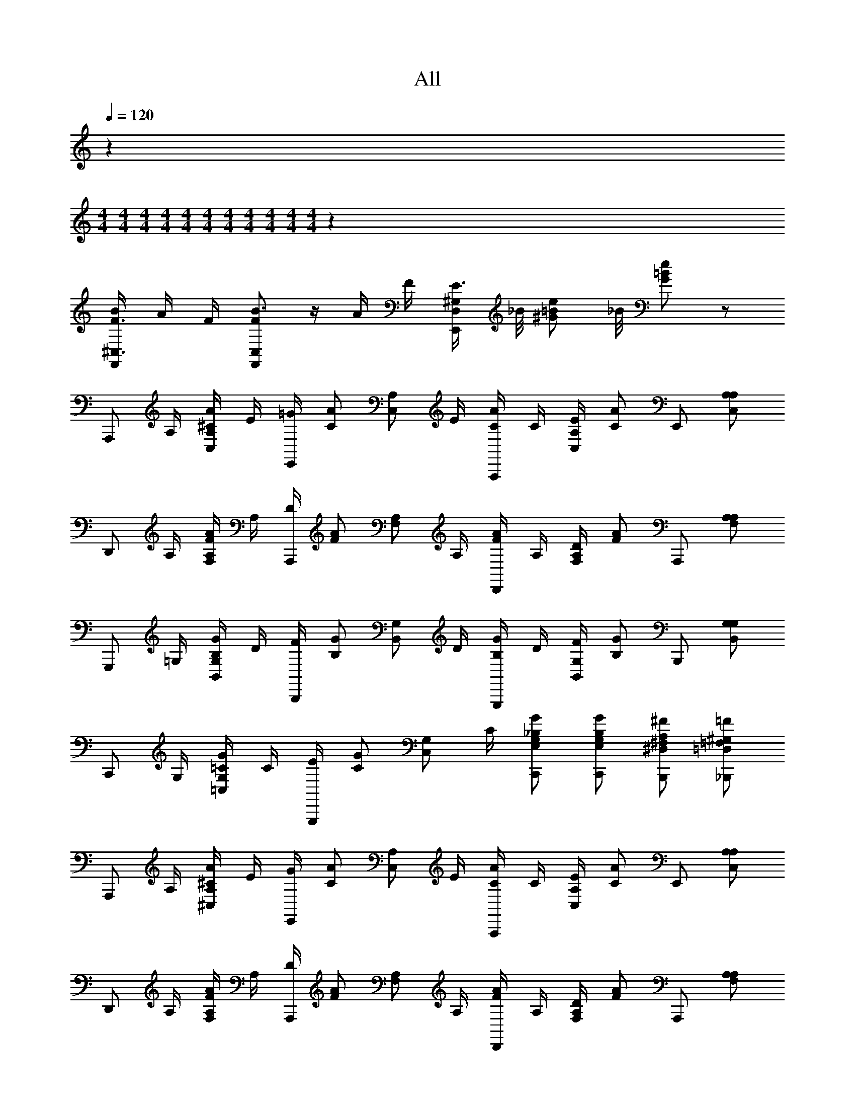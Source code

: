 X: 1
T: All
Z: ABC Generated by Starbound Composer v0.8.6
L: 1/4
Q: 1/4=120
K: C
z/937 
M: 4/4
M: 4/4
M: 4/4
M: 4/4
M: 4/4
M: 4/4
M: 4/4
M: 4/4
M: 4/4
M: 4/4
M: 4/4
z3747/937 
[B/4F,,/^C,3/4F3/4] A/4 F/4 [F,,/B3/4C,F] z/4 A/4 F/4 [E3/8E,,/D,/^G,/] _B/8 [z3/8e/^G/=B/] _B/8 [e/G/=B/] z/ 
[z/4A,,,/] A,/4 [A/4A,/^C/C,/] E/4 [=G/4E,,/] [z/4A/C/] [z/4A,/C,/] E/4 [A/4A,,,/C/] C/4 [E/4A,/C,/] [z/4A/C/] E,,/ [A,/A,/C,/] 
[z/4D,,/] A,/4 [A/4A,/F/F,/] A,/4 [D/4A,,,/] [z/4A/F/] [z/4A,/F,/] A,/4 [A/4D,,/F/] A,/4 [D/4A,/F,/] [z/4A/F/] A,,,/ [A,/A,/F,] 
[z/4G,,,/] =G,/4 [G/4G,/B,/B,,/] D/4 [F/4B,,,/] [z/4G/B,/] [z/4G,/B,,/] D/4 [G/4G,,,/B,/] D/4 [F/4G,/B,,/] [z/4G/B,/] B,,,/ [G,/G,/B,,/] 
[z/4C,,/] G,/4 [G/4G,/=C/=C,/] C/4 [E/4G,,,/] [z/4G/C/] [z/4G,/C,/] C/4 [G/C,,/G,/E,/_B,/] [G/C,,/G,/E,/B,/] [^F/B,,,/^F,/^D,/A,/] [=F/_B,,,/=F,/=D,/^G,/] 
[z/4A,,,/] A,/4 [A/4A,/^C/^C,/] E/4 [G/4E,,/] [z/4A/C/] [z/4A,/C,/] E/4 [A/4A,,,/C/] C/4 [E/4A,/C,/] [z/4A/C/] E,,/ [A,/A,/C,/] 
[z/4D,,/] A,/4 [A/4A,/F/F,/] A,/4 [D/4A,,,/] [z/4A/F/] [z/4A,/F,/] A,/4 [A/4D,,/F/] A,/4 [D/4A,/F,/] [z/4A/F/] A,,,/ [A,/A,/F,] 
[z/4G,,,/] =B,/4 [B/4=G,/F/B,,/] B,/4 [G/4D,,/] [z/4B/F/] [z/4G,/B,,/] B,/4 [B/4G,,,/F/] B,/4 [G/4G,/B,,/] [z/4B/F/] D,,/ [B,/G,/B,,/] 
[z/4C,,/] =C/4 [c/4E/4G,/=C,/] [z/4G,/C/] [z/4G,,,/] [G/4C/4] [A/4C/4G,/C,/] [B/4D/4] [c/C,,/E/G/] [B/G,,,/D/G/] [c/C,,/E/G/] [C,,/E,/G,/] 
[C,,/e3/4] [G,/E,/C/] [E,,/c3/4] [z/4G,/E,/C/] G/4 [A/4F,,/] [z/4c/] [z/4A,/F,/C/] [z/4c] ^F,,/ [z/4A,/^F,/C/] A/4 
[G/E,,/] [c/G,/E,/C/] [c/^D,,/] [g/G,/E,/C/] [e/=D,,/] [z/4A,/=F,/C/] [z/4d] G,,,/ [z/4G,/F,/B,/] G/4 
[C,,/e3/4] [G,/E,/C/] [E,,/c3/4] [z/4G,/E,/C/] G/4 [A/4=F,,/] [z/4c/] [z/4A,/F,/C/] [z/4c] ^F,,/ [z/4A,/^F,/C/] A/4 
[G/D,,/] [c/A,/=F,/C/] [f/4G,,/] e/4 [d/4B,/G,/D/] c/4 C,,/ [G,/E,/C/] C,,/ [G,/E,/C/] 
[C,,/e3/4] [G,/E,/C/] [E,,/c3/4] [z/4G,/E,/C/] G/4 [A/4=F,,/] [z/4c/] [z/4A,/F,/C/] [z/4c] ^F,,/ [z/4A,/^F,/C/] A/4 
[G/E,,/] [c/G,/E,/C/] [c/^D,,/] [g/G,/E,/C/] [e/=D,,/] [z/4A,/=F,/C/] [z/4d] G,,,/ [z/4G,/F,/B,/] G/4 
[C,,/e3/4] [G,/E,/C/] [E,,/c3/4] [z/4G,/E,/C/] G/4 [A/4=F,,/] [z/4c/] [z/4A,/F,/C/] [z/4c] ^F,,/ [z/4A,/^F,/C/] A/4 
[G/D,,/] [c/A,/=F,/C/] [f/4G,,/] e/4 [d/4B,/G,/D/] c/4 C,,/ [G,/E,/C/] C,,/ [G,/E,/C/] 
[=F,,/e3/4] [z/4A,/F,/C/] [z/4c3/4] F,,/ [G/A,/F,/C/] [E,,/e3/4] [z/4G,/E,/C/] [z/4c3/4] E,,/ [G,/E,/C/] 
[^d/4^D,,/] c/4 [G/G,/^D,/C/] [D,,/d3/4] [z/4G,/D,/C/] [z/4=d] =D,,/ [A,/F,/C/] G,,,/ [G,/F,/B,/] 
[F,,/e3/4] [z/4A,/F,/C/] [z/4c3/4] F,,/ [G/A,/F,/C/] [E,,/e3/4] [z/4G,/E,/C/] [z/4c3/4] E,,/ [G,/E,/C/] 
[^d/4^D,,/] c/4 [G/G,/D,/C/] [g/D,,/] [G,/D,/C/] =D,,/ [A,/F,/C/] G,,,/ [G,/F,/B,/] 
[C,,/e3/4] [G,/E,/C/] [C,,/c3/4] [z/4G,/E,/C/] G/4 [A/4=B,,,/] [z/4c/] [z/4G,/F,/D/] [z/4c] B,,,/ [z/4G,/F,/D/] =d/4 
[e/4_B,,,/] c/4 [G/G,/E,/C/] [B,,,/A3/4] [z/4G,/E,/C/] [z/4c] A,,,/ [^F,/D,/C/] A,,,/ [A/F,/D,/C/] 
[g/G,,,2=F,4B,4] a/ g/ a/ g/ z/4 G/4 [f/4A,,,/] e/4 [d/=B,,,/] 
[C,,/c] [C/4G,/4G,/] [z/4E,/C,/] [z/4C,,/] [C/4G,/4] [G,/E,/C,/] [C/4G,/4C,,/] [z/4E,/C,/] [z/4G,/] [z/4CG,] C,,/ G,/ 
[z/4A,,,/] A,/4 [A/4A,/^C/^C,/] E/4 [G/4E,,/] [z/4A/C/] [z/4A,/C,/] E/4 [A/4A,,,/C/] C/4 [E/4A,/C,/] [z/4A/C/] E,,/ [A,/A,/C,/] 
[z/4D,,/] A,/4 [A/4A,/F/F,/] A,/4 [D/4A,,,/] [z/4A/F/] [z/4A,/F,/] A,/4 [A/4D,,/F/] A,/4 [D/4A,/F,/] [z/4A/F/] A,,,/ [A,/A,/F,] 
[z/4G,,,/] G,/4 [G/4G,/B,/B,,/] D/4 [F/4B,,,/] [z/4G/B,/] [z/4G,/B,,/] D/4 [G/4G,,,/B,/] D/4 [F/4G,/B,,/] [z/4G/B,/] B,,,/ [G,/G,/B,,/] 
[z/4C,,/] G,/4 [G/4G,/=C/=C,/] C/4 [E/4G,,,/] [z/4G/C/] [z/4G,/C,/] C/4 [G/C,,/G,/E,/_B,/] [G/C,,/G,/E,/B,/] [^F/B,,,/^F,/D,/A,/] [=F/_B,,,/=F,/=D,/^G,/] 
[z/4A,,,/] A,/4 [A/4A,/^C/^C,/] E/4 [G/4E,,/] [z/4A/C/] [z/4A,/C,/] E/4 [A/4A,,,/C/] C/4 [E/4A,/C,/] [z/4A/C/] E,,/ [A,/A,/C,/] 
[z/4D,,/] A,/4 [A/4A,/F/F,/] A,/4 [D/4A,,,/] [z/4A/F/] [z/4A,/F,/] A,/4 [A/4D,,/F/] A,/4 [D/4A,/F,/] [z/4A/F/] A,,,/ [A,/A,/F,] 
[z/4G,,,/] =B,/4 [B/4=G,/F/B,,/] B,/4 [G/4D,,/] [z/4B/F/] [z/4G,/B,,/] B,/4 [B/4G,,,/F/] B,/4 [G/4G,/B,,/] [z/4B/F/] D,,/ [B,/G,/B,,/] 
[z/4C,,/] =C/4 [c/4E/4G,/=C,/] [z/4G,/C/] [z/4G,,,/] [G/4C/4] [A/4C/4G,/C,/] [B/4D/4] [c/C,,/E/G/] [B/G,,,/D/G/] [c/C,,/E/G/] [C,,/E,/G,/] 
[C,,/e3/4] [G,/E,/C/] [E,,/c3/4] [z/4G,/E,/C/] G/4 [A/4F,,/] [z/4c/] [z/4A,/F,/C/] [z/4c] ^F,,/ [z/4A,/^F,/C/] A/4 
[G/E,,/] [c/G,/E,/C/] [c/^D,,/] [g/G,/E,/C/] [e/=D,,/] [z/4A,/=F,/C/] [z/4d] G,,,/ [z/4G,/F,/B,/] G/4 
[C,,/e3/4] [G,/E,/C/] [E,,/c3/4] [z/4G,/E,/C/] G/4 [A/4=F,,/] [z/4c/] [z/4A,/F,/C/] [z/4c] ^F,,/ [z/4A,/^F,/C/] A/4 
[G/D,,/] [c/A,/=F,/C/] [f/4G,,/] e/4 [d/4B,/G,/D/] c/4 C,,/ [G,/E,/C/] C,,/ [G,/E,/C/] 
[C,,/e3/4] [G,/E,/C/] [E,,/c3/4] [z/4G,/E,/C/] G/4 [A/4=F,,/] [z/4c/] [z/4A,/F,/C/] [z/4c] ^F,,/ [z/4A,/^F,/C/] A/4 
[G/E,,/] [c/G,/E,/C/] [c/^D,,/] [g/G,/E,/C/] [e/=D,,/] [z/4A,/=F,/C/] [z/4d] G,,,/ [z/4G,/F,/B,/] G/4 
[C,,/e3/4] [G,/E,/C/] [E,,/c3/4] [z/4G,/E,/C/] G/4 [A/4=F,,/] [z/4c/] [z/4A,/F,/C/] [z/4c] ^F,,/ [z/4A,/^F,/C/] A/4 
[G/D,,/] [c/A,/=F,/C/] [f/4G,,/] e/4 [d/4B,/G,/D/] c/4 C,,/ [G,/E,/C/] C,,/ [G,/E,/C/] 
[=F,,/e3/4] [z/4A,/F,/C/] [z/4c3/4] F,,/ [G/A,/F,/C/] [E,,/e3/4] [z/4G,/E,/C/] [z/4c3/4] E,,/ [G,/E,/C/] 
[^d/4^D,,/] c/4 [G/G,/^D,/C/] [D,,/d3/4] [z/4G,/D,/C/] [z/4=d] =D,,/ [A,/F,/C/] G,,,/ [G,/F,/B,/] 
[F,,/e3/4] [z/4A,/F,/C/] [z/4c3/4] F,,/ [G/A,/F,/C/] [E,,/e3/4] [z/4G,/E,/C/] [z/4c3/4] E,,/ [G,/E,/C/] 
[^d/4^D,,/] c/4 [G/G,/D,/C/] [g/D,,/] [G,/D,/C/] =D,,/ [A,/F,/C/] G,,,/ [G,/F,/B,/] 
[C,,/e3/4] [G,/E,/C/] [C,,/c3/4] [z/4G,/E,/C/] G/4 [A/4=B,,,/] [z/4c/] [z/4G,/F,/D/] [z/4c] B,,,/ [z/4G,/F,/D/] =d/4 
[e/4_B,,,/] c/4 [G/G,/E,/C/] [B,,,/A3/4] [z/4G,/E,/C/] [z/4c] A,,,/ [^F,/D,/C/] A,,,/ [A/F,/D,/C/] 
[g/G,,,2=F,4B,4] a/ g/ a/ g/ z/4 G/4 [f/4A,,,/] e/4 [d/=B,,,/] 
[C,,/c] [C/4G,/4G,/] [z/4E,/C,/] [z/4C,,/] [C/4G,/4] [G,/E,/C,/] [C/4G,/4C,,/] [z/4E,/C,/] [z/4G,/] [z/4CG,] C,,/ G,/ 
[z/4A,,,/] A,/4 [A/4A,/^C/^C,/] E/4 [G/4E,,/] [z/4A/C/] [z/4A,/C,/] E/4 [A/4A,,,/C/] C/4 [E/4A,/C,/] [z/4A/C/] E,,/ [A,/A,/C,/] 
[z/4D,,/] A,/4 [A/4A,/F/F,/] A,/4 [D/4A,,,/] [z/4A/F/] [z/4A,/F,/] A,/4 [A/4D,,/F/] A,/4 [D/4A,/F,/] [z/4A/F/] A,,,/ [A,/A,/F,] 
[z/4G,,,/] G,/4 [G/4G,/B,/B,,/] D/4 [F/4B,,,/] [z/4G/B,/] [z/4G,/B,,/] D/4 [G/4G,,,/B,/] D/4 [F/4G,/B,,/] [z/4G/B,/] B,,,/ [G,/G,/B,,/] 
[z/4C,,/] G,/4 [G/4G,/=C/=C,/] C/4 [E/4G,,,/] [z/4G/C/] [z/4G,/C,/] C/4 [G/C,,/G,/E,/_B,/] [G/C,,/G,/E,/B,/] [^F/B,,,/^F,/D,/A,/] [=F/_B,,,/=F,/=D,/^G,/] 
[z/4A,,,/] A,/4 [A/4A,/^C/^C,/] E/4 [G/4E,,/] [z/4A/C/] [z/4A,/C,/] E/4 [A/4A,,,/C/] C/4 [E/4A,/C,/] [z/4A/C/] E,,/ [A,/A,/C,/] 
[z/4D,,/] A,/4 [A/4A,/F/F,/] A,/4 [D/4A,,,/] [z/4A/F/] [z/4A,/F,/] A,/4 [A/4D,,/F/] A,/4 [D/4A,/F,/] [z/4A/F/] A,,,/ [A,/A,/F,] 
[z/4G,,,/] =B,/4 [B/4=G,/F/B,,/] B,/4 [G/4D,,/] [z/4B/F/] [z/4G,/B,,/] B,/4 [B/4G,,,/F/] B,/4 [G/4G,/B,,/] [z/4B/F/] D,,/ [B,/G,/B,,/] 
[z/4C,,/] =C/4 [c/4E/4G,/=C,/] [z/4G,/C/] [z/4G,,,/] [G/4C/4] [A/4C/4G,/C,/] [B/4D/4] [c/C,,/E/G/] [B/G,,,/D/G/] [c/C,,/E/G/] C,,/ 
